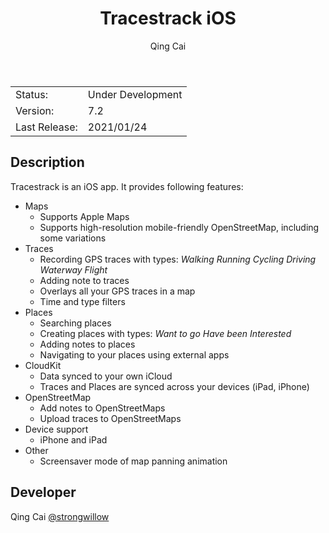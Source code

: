 #+TITLE:     Tracestrack iOS
#+AUTHOR:    Qing Cai
#+STARTUP:    showall

| Status:       | Under Development |
| Version:      | 7.2               |
| Last Release: | 2021/01/24        |

** Description

Tracestrack is an iOS app. It provides following features:

- Maps
 - Supports Apple Maps
 - Supports high-resolution mobile-friendly OpenStreetMap, including some variations

- Traces
 - Recording GPS traces with types: /Walking/ /Running/ /Cycling/ /Driving/ /Waterway/ /Flight/
 - Adding note to traces
 - Overlays all your GPS traces in a map
 - Time and type filters

- Places
 - Searching places
 - Creating places with types: /Want to go/ /Have been/ /Interested/
 - Adding notes to places
 - Navigating to your places using external apps

- CloudKit
 - Data synced to your own iCloud
 - Traces and Places are synced across your devices (iPad, iPhone)

- OpenStreetMap
 - Add notes to OpenStreetMaps
 - Upload traces to OpenStreetMaps

- Device support
 - iPhone and iPad

- Other
 - Screensaver mode of map panning animation

** Developer

Qing Cai [[https://github.com/strongwillow/][@strongwillow]]
